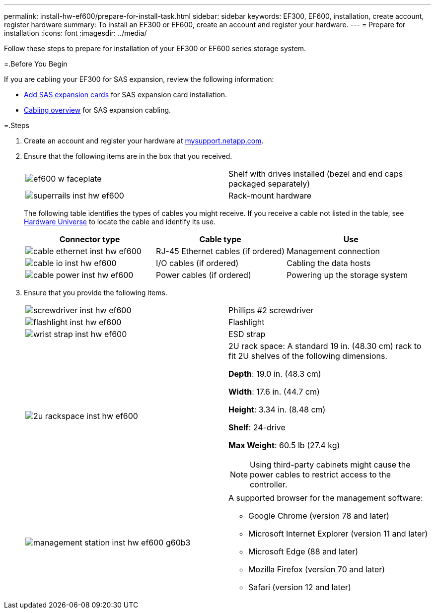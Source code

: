 ---
permalink: install-hw-ef600/prepare-for-install-task.html
sidebar: sidebar
keywords: EF300, EF600, installation, create account, register hardware
summary: To install an EF300 or EF600, create an account and register your hardware.
---
= Prepare for installation
:icons: font
:imagesdir: ../media/

[.lead]
Follow these steps to prepare for installation of your EF300 or EF600 series storage system.

=.Before You Begin

If you are cabling your EF300 for SAS expansion, review the following information:

* link:../maintenance-ef600/sas-add-supertask-task.html[Add SAS expansion cards] for SAS expansion card installation.

* link:../install-hw-cabling/index.html[Cabling overview] for SAS expansion cabling.


=.Steps

. Create an account and register your hardware at http://mysupport.netapp.com/[mysupport.netapp.com].
. Ensure that the following items are in the box that you received.
+
|===
a|
image:../media/ef600_w_faceplate.png[] a|
Shelf with drives installed (bezel and end caps packaged separately)
a|
image:../media/superrails_inst-hw-ef600.png[]
a|
Rack-mount hardware
|===
The following table identifies the types of cables you might receive. If you receive a cable not listed in the table, see https://hwu.netapp.com/[Hardware Universe] to locate the cable and identify its use.
+
[options="header"]
|===
| Connector type| Cable type| Use
a|
image:../media/cable_ethernet_inst-hw-ef600.png[]
a|
RJ-45 Ethernet cables
(if ordered)
a|
Management connection
a|
image:../media/cable_io_inst-hw-ef600.png[]
a|
I/O cables
(if ordered)
a|
Cabling the data hosts
a|
image:../media/cable_power_inst-hw-ef600.png[]
a|
Power cables
(if ordered)
a|
Powering up the storage system
|===

. Ensure that you provide the following items.
+
|===
a|
image:../media/screwdriver_inst-hw-ef600.png[] a|
Phillips #2 screwdriver
a|
image:../media/flashlight_inst-hw-ef600.png[]
a|
Flashlight
a|
image:../media/wrist_strap_inst-hw-ef600.png[]
a|
ESD strap
a|
image:../media/2u_rackspace_inst-hw-ef600.png[]
a|
2U rack space: A standard 19 in. (48.30 cm) rack to fit 2U shelves of the following dimensions.

*Depth*: 19.0 in. (48.3 cm)

*Width*: 17.6 in. (44.7 cm)

*Height*: 3.34 in. (8.48 cm)

*Shelf*: 24-drive

*Max Weight*: 60.5 lb (27.4 kg)

NOTE: Using third-party cabinets might cause the power cables to restrict access to the controller.
a|
image:../media/management_station_inst-hw-ef600_g60b3.png[]
a|
A supported browser for the management software:

* Google Chrome (version 78 and later)
* Microsoft Internet Explorer (version 11 and later)
* Microsoft Edge (88 and later)
* Mozilla Firefox (version 70 and later)
* Safari (version 12 and later)

|===
